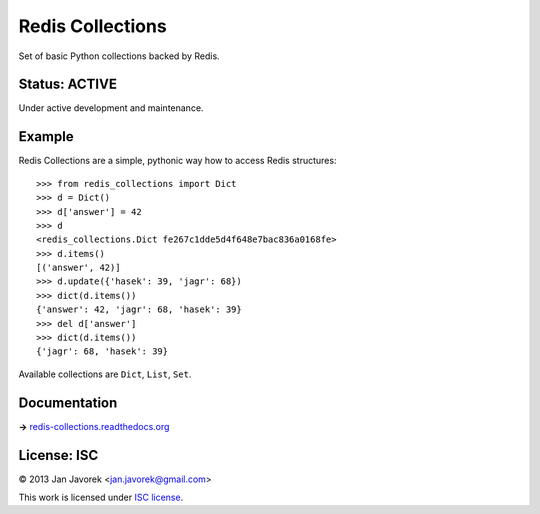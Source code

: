 
Redis Collections
=================

Set of basic Python collections backed by Redis.

Status: ACTIVE
--------------

Under active development and maintenance.

Example
-------

Redis Collections are a simple, pythonic way how to access Redis structures::

    >>> from redis_collections import Dict
    >>> d = Dict()
    >>> d['answer'] = 42
    >>> d
    <redis_collections.Dict fe267c1dde5d4f648e7bac836a0168fe>
    >>> d.items()
    [('answer', 42)]
    >>> d.update({'hasek': 39, 'jagr': 68})
    >>> dict(d.items())
    {'answer': 42, 'jagr': 68, 'hasek': 39}
    >>> del d['answer']
    >>> dict(d.items())
    {'jagr': 68, 'hasek': 39}

Available collections are ``Dict``, ``List``, ``Set``.

Documentation
-------------

**→** `redis-collections.readthedocs.org <https://redis-collections.readthedocs.org/>`_

License: ISC
------------

© 2013 Jan Javorek <jan.javorek@gmail.com>

This work is licensed under `ISC license <https://en.wikipedia.org/wiki/ISC_license>`_.
